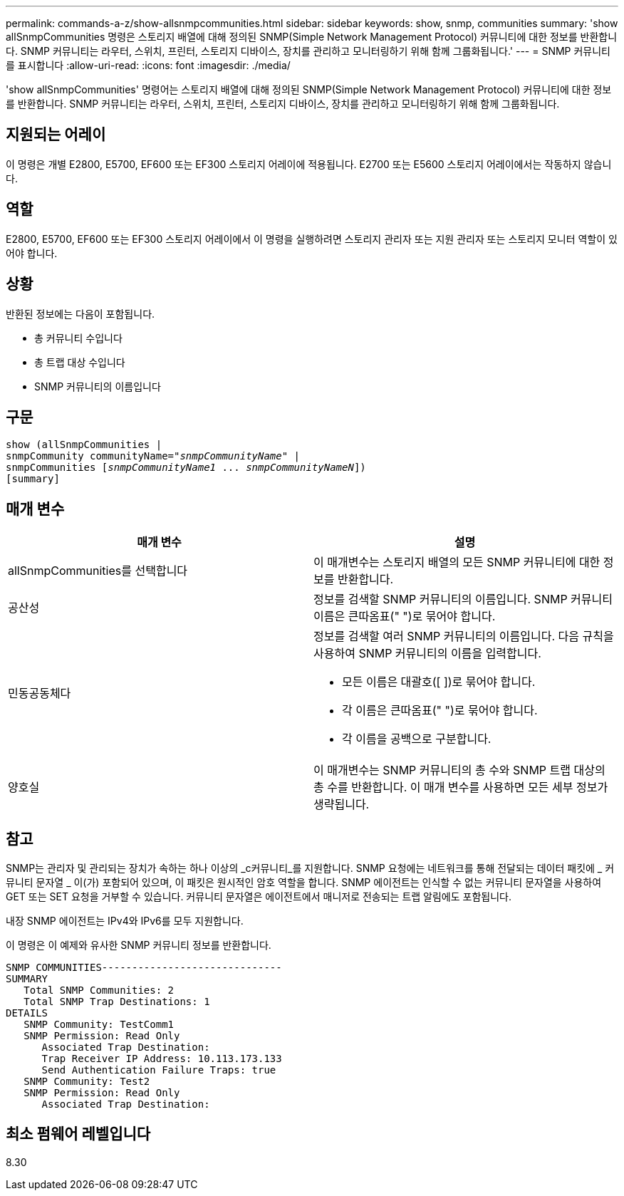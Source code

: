 ---
permalink: commands-a-z/show-allsnmpcommunities.html 
sidebar: sidebar 
keywords: show, snmp, communities 
summary: 'show allSnmpCommunities 명령은 스토리지 배열에 대해 정의된 SNMP(Simple Network Management Protocol) 커뮤니티에 대한 정보를 반환합니다. SNMP 커뮤니티는 라우터, 스위치, 프린터, 스토리지 디바이스, 장치를 관리하고 모니터링하기 위해 함께 그룹화됩니다.' 
---
= SNMP 커뮤니티를 표시합니다
:allow-uri-read: 
:icons: font
:imagesdir: ./media/


[role="lead"]
'show allSnmpCommunities' 명령어는 스토리지 배열에 대해 정의된 SNMP(Simple Network Management Protocol) 커뮤니티에 대한 정보를 반환합니다. SNMP 커뮤니티는 라우터, 스위치, 프린터, 스토리지 디바이스, 장치를 관리하고 모니터링하기 위해 함께 그룹화됩니다.



== 지원되는 어레이

이 명령은 개별 E2800, E5700, EF600 또는 EF300 스토리지 어레이에 적용됩니다. E2700 또는 E5600 스토리지 어레이에서는 작동하지 않습니다.



== 역할

E2800, E5700, EF600 또는 EF300 스토리지 어레이에서 이 명령을 실행하려면 스토리지 관리자 또는 지원 관리자 또는 스토리지 모니터 역할이 있어야 합니다.



== 상황

반환된 정보에는 다음이 포함됩니다.

* 총 커뮤니티 수입니다
* 총 트랩 대상 수입니다
* SNMP 커뮤니티의 이름입니다




== 구문

[listing, subs="+macros"]
----
show pass:quotes[(allSnmpCommunities |
snmpCommunity communityName="_snmpCommunityName_"] |
snmpCommunities pass:quotes[[_snmpCommunityName1_ ... _snmpCommunityNameN_]])
[summary]
----


== 매개 변수

[cols="2*"]
|===
| 매개 변수 | 설명 


 a| 
allSnmpCommunities를 선택합니다
 a| 
이 매개변수는 스토리지 배열의 모든 SNMP 커뮤니티에 대한 정보를 반환합니다.



 a| 
공산성
 a| 
정보를 검색할 SNMP 커뮤니티의 이름입니다. SNMP 커뮤니티 이름은 큰따옴표(" ")로 묶어야 합니다.



 a| 
민동공동체다
 a| 
정보를 검색할 여러 SNMP 커뮤니티의 이름입니다. 다음 규칙을 사용하여 SNMP 커뮤니티의 이름을 입력합니다.

* 모든 이름은 대괄호([ ])로 묶어야 합니다.
* 각 이름은 큰따옴표(" ")로 묶어야 합니다.
* 각 이름을 공백으로 구분합니다.




 a| 
양호실
 a| 
이 매개변수는 SNMP 커뮤니티의 총 수와 SNMP 트랩 대상의 총 수를 반환합니다. 이 매개 변수를 사용하면 모든 세부 정보가 생략됩니다.

|===


== 참고

SNMP는 관리자 및 관리되는 장치가 속하는 하나 이상의 _c커뮤니티_를 지원합니다. SNMP 요청에는 네트워크를 통해 전달되는 데이터 패킷에 _ 커뮤니티 문자열 _ 이(가) 포함되어 있으며, 이 패킷은 원시적인 암호 역할을 합니다. SNMP 에이전트는 인식할 수 없는 커뮤니티 문자열을 사용하여 GET 또는 SET 요청을 거부할 수 있습니다. 커뮤니티 문자열은 에이전트에서 매니저로 전송되는 트랩 알림에도 포함됩니다.

내장 SNMP 에이전트는 IPv4와 IPv6를 모두 지원합니다.

이 명령은 이 예제와 유사한 SNMP 커뮤니티 정보를 반환합니다.

[listing]
----
SNMP COMMUNITIES------------------------------
SUMMARY
   Total SNMP Communities: 2
   Total SNMP Trap Destinations: 1
DETAILS
   SNMP Community: TestComm1
   SNMP Permission: Read Only
      Associated Trap Destination:
      Trap Receiver IP Address: 10.113.173.133
      Send Authentication Failure Traps: true
   SNMP Community: Test2
   SNMP Permission: Read Only
      Associated Trap Destination:
----


== 최소 펌웨어 레벨입니다

8.30
